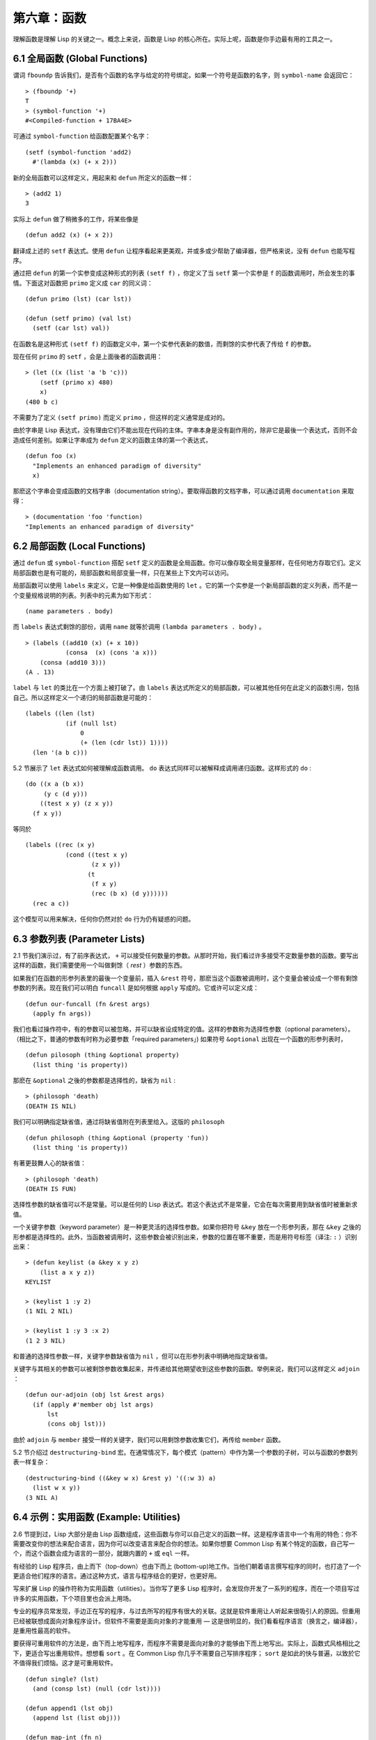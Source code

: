 .. highlight:: cl
   :linenothreshold: 0

第六章：函数
***************************************************

理解函数是理解 Lisp 的关键之一。概念上来说，函数是 Lisp 的核心所在。实际上呢，函数是你手边最有用的工具之一。

6.1 全局函数 (Global Functions)
==================================

谓词 ``fboundp`` 告诉我们，是否有个函数的名字与给定的符号绑定。如果一个符号是函数的名字，则 ``symbol-name`` 会返回它：

::

  > (fboundp '+)
  T
  > (symbol-function '+)
  #<Compiled-function + 17BA4E>

可通过 ``symbol-function`` 给函数配置某个名字：

::

  (setf (symbol-function 'add2)
    #'(lambda (x) (+ x 2)))

新的全局函数可以这样定义，用起来和 ``defun`` 所定义的函数一样：

::

  > (add2 1)
  3

实际上 ``defun`` 做了稍微多的工作，将某些像是

::

  (defun add2 (x) (+ x 2))

翻译成上述的 ``setf`` 表达式。使用 ``defun`` 让程序看起来更美观，并或多或少帮助了编译器，但严格来说，没有 ``defun`` 也能写程序。

通过把 ``defun`` 的第一个实参变成这种形式的列表 ``(setf f)`` ，你定义了当 ``setf`` 第一个实参是 ``f`` 的函数调用时，所会发生的事情。下面这对函数把 ``primo`` 定义成 ``car`` 的同义词：

::

  (defun primo (lst) (car lst))

  (defun (setf primo) (val lst)
    (setf (car lst) val))

在函数名是这种形式 ``(setf f)`` 的函数定义中，第一个实参代表新的数值，而剩馀的实参代表了传给 ``f`` 的参数。

现在任何 ``primo`` 的 ``setf`` ，会是上面後者的函数调用：

::

  > (let ((x (list 'a 'b 'c)))
      (setf (primo x) 480)
      x)
  (480 b c)

不需要为了定义 ``(setf primo)`` 而定义 ``primo`` ，但这样的定义通常是成对的。

由於字串是 Lisp 表达式，没有理由它们不能出现在代码的主体。字串本身是没有副作用的，除非它是最後一个表达式，否则不会造成任何差别。如果让字串成为 ``defun`` 定义的函数主体的第一个表达式，

::

  (defun foo (x)
    "Implements an enhanced paradigm of diversity"
    x)

那麽这个字串会变成函数的文档字串（documentation string）。要取得函数的文档字串，可以通过调用 ``documentation`` 来取得：

::

  > (documentation 'foo 'function)
  "Implements an enhanced paradigm of diversity"

6.2 局部函数 (Local Functions)
===============================

通过 ``defun`` 或 ``symbol-function`` 搭配 ``setf`` 定义的函数是全局函数。你可以像存取全局变量那样，在任何地方存取它们。定义局部函数也是有可能的，局部函数和局部变量一样，只在某些上下文内可以访问。

局部函数可以使用 ``labels`` 来定义，它是一种像是给函数使用的 ``let`` 。它的第一个实参是一个新局部函数的定义列表，而不是一个变量规格说明的列表。列表中的元素为如下形式：

::

  (name parameters . body)

而 ``labels`` 表达式剩馀的部份，调用 ``name`` 就等於调用 ``(lambda parameters . body)`` 。

::

  > (labels ((add10 (x) (+ x 10))
             (consa  (x) (cons 'a x)))
      (consa (add10 3)))
  (A . 13)

``label`` 与 ``let`` 的类比在一个方面上被打破了。由 ``labels`` 表达式所定义的局部函数，可以被其他任何在此定义的函数引用，包括自己。所以这样定义一个递归的局部函数是可能的：

::

  (labels ((len (lst)
             (if (null lst)
                 0
                 (+ (len (cdr lst)) 1))))
    (len '(a b c)))

5.2 节展示了 ``let`` 表达式如何被理解成函数调用。 ``do`` 表达式同样可以被解释成调用递归函数。这样形式的 ``do`` :

::

  (do ((x a (b x))
       (y c (d y)))
      ((test x y) (z x y))
    (f x y))

等同於

::

  (labels ((rec (x y)
             (cond ((test x y)
                    (z x y))
                   (t
                    (f x y)
                    (rec (b x) (d y))))))
    (rec a c))

这个模型可以用来解决，任何你仍然对於 ``do`` 行为仍有疑惑的问题。

6.3 参数列表 (Parameter Lists)
================================

2.1 节我们演示过，有了前序表达式， ``+`` 可以接受任何数量的参数。从那时开始，我们看过许多接受不定数量参数的函数。要写出这样的函数，我们需要使用一个叫做剩馀（ *rest* ）参数的东西。

如果我们在函数的形参列表里的最後一个变量前，插入 ``&rest`` 符号，那麽当这个函数被调用时，这个变量会被设成一个带有剩馀参数的列表。现在我们可以明白 ``funcall`` 是如何根据 ``apply`` 写成的。它或许可以定义成：

::

  (defun our-funcall (fn &rest args)
    (apply fn args))

我们也看过操作符中，有的参数可以被忽略，并可以缺省设成特定的值。这样的参数称为选择性参数（optional parameters）。（相比之下，普通的参数有时称为必要参数「required parameters」) 如果符号 ``&optional`` 出现在一个函数的形参列表时，

::

  (defun pilosoph (thing &optional property)
    (list thing 'is property))

那麽在 ``&optional`` 之後的参数都是选择性的，缺省为 ``nil`` :

::

  > (philosoph 'death)
  (DEATH IS NIL)

我们可以明确指定缺省值，通过将缺省值附在列表里给入。这版的 ``philosoph``

::

  (defun philosoph (thing &optional (property 'fun))
    (list thing 'is property))

有著更鼓舞人心的缺省值：

::

  > (philosoph 'death)
  (DEATH IS FUN)

选择性参数的缺省值可以不是常量。可以是任何的 Lisp 表达式。若这个表达式不是常量，它会在每次需要用到缺省值时被重新求值。

一个关键字参数（keyword parameter）是一种更灵活的选择性参数。如果你把符号 ``&key`` 放在一个形参列表，那在 ``&key`` 之後的形参都是选择性的。此外，当函数被调用时，这些参数会被识别出来，参数的位置在哪不重要，而是用符号标签（译注: ``:`` ）识别出来：

::

  > (defun keylist (a &key x y z)
      (list a x y z))
  KEYLIST

  > (keylist 1 :y 2)
  (1 NIL 2 NIL)

  > (keylist 1 :y 3 :x 2)
  (1 2 3 NIL)

和普通的选择性参数一样，关键字参数缺省值为 ``nil`` ，但可以在形参列表中明确地指定缺省值。

关键字与其相关的参数可以被剩馀参数收集起来，并传递给其他期望收到这些参数的函数。举例来说，我们可以这样定义 ``adjoin`` ：

::

  (defun our-adjoin (obj lst &rest args)
    (if (apply #'member obj lst args)
        lst
        (cons obj lst)))

由於 ``adjoin`` 与 ``member`` 接受一样的关键字，我们可以用剩馀参数收集它们，再传给 ``member`` 函数。

5.2 节介绍过 ``destructuring-bind`` 宏。在通常情况下，每个模式（pattern）中作为第一个参数的子树，可以与函数的参数列表一样复杂：

::

  (destructuring-bind ((&key w x) &rest y) '((:w 3) a)
    (list w x y))
  (3 NIL A)

6.4 示例：实用函数 (Example: Utilities)
=========================================

2.6 节提到过，Lisp 大部分是由 Lisp 函数组成，这些函数与你可以自己定义的函数一样。这是程序语言中一个有用的特色：你不需要改变你的想法来配合语言，因为你可以改变语言来配合你的想法。如果你想要 Common Lisp 有某个特定的函数，自己写一个，而这个函数会成为语言的一部分，就跟内置的 ``+`` 或 ``eql`` 一样。

有经验的 Lisp 程序员，由上而下（top-down）也由下而上 (bottom-up)地工作。当他们朝着语言撰写程序的同时，也打造了一个更适合他们程序的语言。通过这种方式，语言与程序结合的更好，也更好用。

写来扩展 Lisp 的操作符称为实用函数（utilities）。当你写了更多 Lisp 程序时，会发现你开发了一系列的程序，而在一个项目写过许多的实用函数，下个项目里也会派上用场。

专业的程序员常发现，手边正在写的程序，与过去所写的程序有很大的关联。这就是软件重用让人听起来很吸引人的原因。但重用已经被联想成面向对象程序设计。但软件不需要是面向对象的才能重用 –– 这是很明显的，我们看看程序语言（换言之，编译器），是重用性最高的软件。

要获得可重用软件的方法是，由下而上地写程序，而程序不需要是面向对象的才能够由下而上地写出。实际上，函数式风格相比之下，更适合写出重用软件。想想看 ``sort`` 。在 Common Lisp 你几乎不需要自己写排序程序； ``sort`` 是如此的快与普遍，以致於它不值得我们烦恼。这才是可重用软件。

::

  (defun single? (lst)
    (and (consp lst) (null (cdr lst))))

  (defun append1 (lst obj)
    (append lst (list obj)))

  (defun map-int (fn n)
    (let ((acc nil))
      (dotimes (i n)
        (push (funcall fn i) acc))
      (nreverse acc)))

  (defun filter (fn lst)
    (let ((acc nil))
      (dolist (x lst)
        (let ((val (funcall fn x)))
          (if val (push val acc))))
      (nreverse acc)))

  (defun most (fn lst)
    (if (null lst)
        (values nil nil)
        (let* ((wins (car lst))
               (max (funcall fn wins)))
          (dolist (obj (cdr lst))
            (let ((score (funcall fn obj)))
              (when (> score max)
                (setf wins obj
                      max  score))))
          (values wins max))))

**图 6.1 实用函数**

你可以通过撰写实用函数，在程序里做到同样的事情。图 6.1 挑选了一组实用的函数。前两个 ``single?`` 与 ``append1`` 函数，放在这的原因是要演示，即便是小程序也很有用。前一个函数 ``single?`` ，当实参是只有一个元素的列表时，返回真。

::

  > (single? '(a))
  T

而後一个函数 ``append1`` 和 ``cons`` 很像，但在列表後面新增一个元素，而不是在前面:

::

  > (append1 '(a b c)'d)
  (A B C D)

下个实用函数是 ``map-int`` ，接受一个函数与整数 ``n`` ，并返回将函数应用至整数 ``0`` 到 ``n-1`` 的结果的列表。

这在测试的时候非常好用（一个 Lisp 的优点之一是，互动环境让你可以轻松地写出测试）。如果我们只想要一个 ``0`` 到 ``9`` 的列表，我们可以：

::

  > (map-int #'identity 10)
  (0 1 2 3 4 5 6 7 8 9)

然而要是我们想要一个具有 10 个随机数的列表，每个数介於 0 至 99 之间（包含 99），我们可以忽略参数并只要:

::

  > (map-int #'(lambda (x) (random 100))
             10)
  (85 50 73 64 28 21 40 67 5 32)

``map-int`` 的定义说明了 Lisp 构造列表的标准做法（idiom）之一。我们创建一个累积器 ``acc`` ，初始化是 ``nil`` ，并将之後的对象累积起来。当累积完毕时，反转累积器。 [1]_

我们在 ``filter`` 中看到同样的做法。 ``filter`` 接受一个函数与一个列表，将函数应用至列表元素上时，返回所有非 ``nil`` 元素:

::

  > (filter #'(lambda (x)
                (and (evenp x) (+ x 10)))
            '(1 2 3 4 5 6 7))
  (12 14 16)

另一种思考 ``filter`` 的方式是用通用版本的 ``remove-if`` 。

图 6.1 的最後一个函数， ``most`` ，根据某个评分函数（scoring function），返回列表中最高分的元素。它返回两个值，获胜的元素以及它的分数:

::

  > (most #'length '((a b) (a b c) (a)))
  (A B C)
  3

如果平手的话，返回先驰得点的元素。

注意图 6.1 的最後三个函数，它们全接受函数作为参数。 Lisp 使得将函数作为参数传递变得便捷，而这也是为什么，Lisp 适合由下而上程序设计的原因之一。成功的实用函数必须是通用的，当你可以将细节作为函数参数传递时，要将通用的部份抽象起来就变得容易许多。

本节给出的函数是通用的实用函数。可以用在任何种类的程序。但也可以替特定种类的程序撰写实用函数。确实，当我们谈到宏时，你可以凌驾于 Lisp 之上，写出自己的特定语言，如果你想这么做的话。如果你想要写可重用软件，看起来这是最靠谱的方式。

6.5 闭包 (Closures)
=======================================

函数可以如表达式的值，或是其它对象那样被返回。以下是接受一个实参，并依其类型返回特定的结合函数：

::

  (defun combiner (x)
    (typecase x
      (number #'+)
      (list #'append)
      (t #'list)))

在这之上，我们可以创建一个通用的结合函数:

::

  (defun combine (&rest args)
    (apply (combiner (car args))
           args))

它接受任何类型的参数，并以适合它们类型的方式结合。（为了简化这个例子，我们假定所有的实参，都有著一样的类型。）

::

  > (combine 2 3)
  5
  > (combine '(a b) '(c d))
  (A B C D)

2.10 小节提过词法变量（lexical variables）只在被定义的上下文内有效。伴随这个限制而来的是，只要那个上下文还有在使用，它们就保证会是有效的。

如果函数在词法变量的作用域里被定义时，函数仍可引用到那个变量，即便函数被作为一个值返回了，返回至词法变量被创建的上下文之外。下面我们创建了一个把实参加上 ``3`` 的函数：

::

  > (setf fn (let ((i 3))
               #'(lambda (x) (+ x i))))
  #<Interpreted-Function C0A51E>
  > (funcall fn 2)
  5

当函数引用到外部定义的变量时，这外部定义的变量称为自由变量（free variable）。函数引用到自由的词法变量时，称之为闭包（closure）。 [2]_ 只要函数还存在，变量就必须一起存在。

闭包结合了函数与环境（environment）；无论何时，当一个函数引用到周围词法环境的某个东西时，闭包就被隐式地创建出来了。这悄悄地发生在像是下面这个函数，是一样的概念:

::

  (defun add-to-list (num lst)
    (mapcar #'(lambda (x)
                (+ x num))
            lst))

这函数接受一个数字及列表，并返回一个列表，列表元素是元素与传入数字的和。在 lambda 表达式里的变量 ``num`` 是自由的，所以像是这样的情况，我们传递了一个闭包给 ``mapcar`` 。

一个更显着的例子会是函数在被调用时，每次都返回不同的闭包。下面这个函数返回一个加法器（adder）:

::

  (defun make-adder (n)
    #'(lambda (x)
        (+ x n)))

它接受一个数字，并返回一个将该数字与其参数相加的闭包（函数）。

::

  > (setf add3 (make-adder 3))
  #<Interpreted-Function COEBF6>
  > (funcall add3 2)
  5
  > (setf add27 (make-adder 27))
  #<Interpreted-Function C0EE4E>
  > (funcall add27 2)
  29

我们可以产生共享变量的数个闭包。下面我们定义共享一个计数器的两个函数:

::

  (let ((counter 0))
    (defun reset ()
      (setf counter 0))
    (defun stamp ()
      (setf counter (+ counter 1))))

这样的一对函数或许可以用来创建时间戳章（time-stamps）。每次我们调用 ``stamp`` 时，我们获得一个比之前高的数字，而调用 ``reset`` 我们可以将计数器归零:

::

  > (list (stamp) (stamp) (reset) (stamp))
  (1 2 0 1)

你可以使用全局计数器来做到同样的事情，但这样子使用计数器，可以保护计数器被非预期的引用。

Common Lisp 有一个内置的函数 ``complement`` 函数，接受一个谓词，并返回谓词的补数（complement）。比如：

::

  > (mapcar (complement #'oddp)
            '(1 2 3 4 5 6))
  (NIL T NIL T NIL T)

有了闭包以后，很容易就可以写出这样的函数：

::

  (defun our-complement (f)
    #'(lambda (&rest args)
        (not (apply f args))))

如果你停下来好好想想，会发现这是个非凡的小例子；而这仅是冰山一角。闭包是 Lisp 特有的美妙事物之一。闭包开创了一种在别的语言当中，像是不可思议的程序设计方法。

6.6 示例：函数构造器 (Example: Function Builders)
=====================================================

Dylan 是 Common Lisp 与 Scheme 的混合物，有着 Pascal 一般的语法。它有着大量返回函数的函数：除了上一节我们所看过的 `complement` ，Dylan 包含: ``compose`` 、 ``disjoin`` 、 ``conjoin`` 、 ``curry`` 、 ``rcurry`` 以及 ``always`` 。图 6.2 有这些函数的 Common Lisp 实现，而图 6.3 演示了一些从定义延伸出的等价函数。

::

  (defun compose (&rest fns)
    (destructuring-bind (fn1 . rest) (reverse fns)
      #'(lambda (&rest args)
          (reduce #'(lambda (v f) (funcall f v))
                  rest
                  :initial-value (apply fn1 args)))))

  (defun disjoin (fn &rest fns)
    (if (null fns)
        fn
        (let ((disj (apply #'disjoin fns)))
          #'(lambda (&rest args)
              (or (apply fn args) (apply disj args))))))

  (defun conjoin (fn &rest fns)
    (if (null fns)
        fn
        (let ((conj (apply #'conjoin fns)))
          #'(lambda (&rest args)
              (and (apply fn args) (apply conj args))))))

  (defun curry (fn &rest args)
    #'(lambda (&rest args2)
        (apply fn (append args args2))))

  (defun rcurry (fn &rest args)
    #'(lambda (&rest args2)
        (apply fn (append args2 args))))

  (defun always (x) #'(lambda (&rest args) x))

**图 6.2 Dylan 函数建构器**

首先， ``compose`` 接受一个或多个函数，并返回一个依序将其参数应用的新函数，即，

::

  (compose #'a #'b #'c)

返回一个函数等同於

::

  #'(lambda (&rest args) (a (b (apply #'c args))))

这代表着 ``compose`` 的最後一个实参，可以是任意长度，但其它函数只能接受一个实参。

下面我们建构了一个函数，先给取参数的平方根，取整后再放回列表里，接著返回:

::

  > (mapcar (compose #'list #'round #'sqrt)
            '(4 9 16 25))
  ((2) (3) (4) (5))

接下来的两个函数， ``disjoin`` 及 ``conjoin`` 同接受一个或多个谓词作为参数： ``disjoin`` 当任一谓词返回真时，返回真，而 ``conjoin`` 当所有谓词返回真时，返回真。

::

  > (mapcar (disjoin #'integerp #'symbolp)
            '(a "a" 2 3))
  (T NIL T T)

::

  > (mapcar (conjoin #'integerp #'symbolp)
            '(a "a" 2 3))
  (NIL NIL NIL T)

若考虑将谓词定义成集合， ``disjoin`` 返回传入参数的联集（union），而 ``conjoin`` 则是返回传入参数的交集（intersection）。

::

        cddr = (compose #'cdr #'cdr)
        nth  = (compose #'car #'nthcdr)
        atom = (compose #'not #'consp)
             = (rcurry #'typep 'atom)
          <= = (disjoin #'< #'=)
       listp = (disjoin #'< #'=)
             = (rcurry #'typep 'list)
          1+ = (curry #'+ 1)
             = (rcurry #'+ 1)
          1- = (rcurry #'- 1)
      mapcan = (compose (curry #'apply #'nconc) #'mapcar
  complement = (curry #'compose #'not)

**图 6.3 某些等价函数**

函数 ``curry`` 与 ``rcurry`` （“right curry”）精神上与前一小节的 ``make-adder`` 相同。两者皆接受一个函数及某些参数，并返回一个期望剩馀参数的新函数。下列任一个函数等同於 ``(make-adder 3)`` :

::

  (curry #'+ 3)
  (rcurry #'+ 3)

当函数的参数顺序重要时，很明显可以看出 ``curry`` 与 ``rcurry`` 的差别。如果我们 ``curry #'-`` ，我们得到一个用其参数减去某特定数的函数，

::

  (funcall (curry #'- 3) 2)
  1

而当我们 ``rcurry #'-`` 时，我们得到一个用某特定数减去其参数的函数:

::

  (funcall (rcurry #'- 3) 2)
  -1

最後， ``always`` 函数是 Common Lisp 函数 ``constantly`` 。接受一个参数并原封不动返回此参数的函数。和 ``identity`` 一样，在很多需要传入函数参数的情况下很有用。

6.7 动态作用域 (Dynamic Sc​​ope)
====================================================

2.11 小节解释过局部与全局变量的差别。实际的差别是词法作用域（lexical scope）的词法变量（lexical variable），与动态作用域（dynamic scope）的特别变量（special variable）的区别。但这俩几乎是没有区别，因为局部变量几乎总是是词法变量，而全局变量总是是特别变量。

在词法作用域下，一个符号引用到上下文中符号名字出现的地方。局部变量缺省有着词法作用域。所以如果我们在一个环境里定义一个函数，其中有一个变量叫做 ``x`` ，

::

  (let ((x 10))
    (defun foo ()
      x))

则无论 ``foo`` 被调用时有存在其它的 ``x`` ，主体内的 ``x`` 都会引用到那个变量:

::

  > (let ((x 20)) (foo))
  10

而动态作用域，我们在环境中函数被调用的地方寻找变量。要使一个变量是动态作用域的，我们需要在任何它出现的上下文中声明它是 ``special`` 。如果我们这样定义 ``foo`` ：

::

  (let ((x 10))
    (defun foo ()
      (declare (special x))
      x))

则函数内的 ``x`` 就不再引用到函数定义里的那个词法变量，但会引用到函数被调用时，当下所存在的任何特别变量 ``x`` :

::

  (let ((x 20))
    (declare (special x))
    (foo))

新的变量被创建出来之後， 一个 ``declare`` 调用可以在代码的任何地方出现。 ``special`` 声明是独一无二的，因为它可以改变程序的行为。 13 章将讨论其它种类的声明。所有其它的声明，只是给编译器的建议；或许可以使程序运行的更快，但不会改变程序的行为。

通过在顶层调用 ``setf`` 来配置全局变量，是隐式地将变量声明为特殊变量:

::

  > (setf x 30)
  30
  > (foo)
  30

在一个文件里的代码，如果你不想依赖隐式的特殊声明，可以使用 ``defparameter`` 取代，让程序看起来更简洁。

动态作用域什么时候会派上用场呢？通常用来暂时给某个全局变量赋新值。举例来说，有 11 个变量来控制对象印出的方式，包括了 ``*print-base*`` ，缺省是 ``10`` 。如果你想要用 16 进制显示数字，你可以重新绑定 ``*print-base*`` :

::

  > (let ((*print-base* 16))
      (princ 32)
  20
  32

这里显示了两件事情，由 ``princ`` 产生的输出，以及它所返回的值。他们代表着同样的数字，第一次在被印出时，用 16 进制显示，而第二次，因为在 ``let`` 表达式外部，所以是用十进制显示，因为 ``*print-base*`` 回到之前的数值， ``10`` 。

6.8 编译 (Compilation)
========================================

Common Lisp 函数可以独立被编译或挨个文件编译。如果你只是在顶层输入一个 ``defun`` 表达式：

::

  > (defun foo (x) (+ x 1))
  FOO

许多实现会创建一个直译的函数（interpreted function）。你可以将函数传给 ``compiled-function-p`` 来检查一个函数是否有被编译:

::

  > (compiled-function-p #'foo)
  NIL

若你将 ``foo`` 函数名传给 ``compile`` :

::

  > (compile 'foo)
  FOO

则这个函数会被编译，而直译的定义会被编译出来的取代。编译与直译函数的行为一样，只不过对 ``compiled-function-p`` 来说不一样。

你可以把列表作为参数传给 ``compile`` 。这种 ``compile`` 的用法在 161 页 (译注: 10.1 小节)。

有一种函数你不能作为参数传给 ``compile`` ：一个像是 ``stamp`` 或是 ``reset`` 这种，在顶层明确使用词法上下文输入的函数 (即 ``let`` ) [3]_ 在一个文件里面定义这些函数，接着编译然後载入文件是可以的。这么限制直译的代码的是实作的原因，而不是因为在词法上下文里明确定义函数有什麽问题。

通常要编译 Lisp 代码不是挨个函数编译，而是使用 ``compile-file`` 编译整个文件。这个函数接受一个文件名，并创建一个原始码的编译版本 –– 通常会有同样的名称，但不同的扩展名。当编译过的文件被载入时， ``compiled-function-p`` 应给所有定义在文件内的函数返回真。

当一个函数包含在另一个函数内时，包含它的函数会被编译，而且内部的函数也会被编译。所以 ``make-adder`` (108 页)被编译时，它会返回编译的函数:

::

  > (compile 'make-adder)
  MAKE-ADDER
  > (compiled-function-p (make-adder 2))
  T

6.9 使用递归 (Using Recursion)
================================================

比起多数别的语言，递归在 Lisp 中扮演了一个重要的角色。这主要有三个原因：

1. 函数式程序设计。递归演算法有副作用的可能性较低。

2. 递归数据结构。 Lisp 隐式地使用了指标，使得递归地定义数据结构变简单了。最常见的是用在列表：一个列表的递归定义，列表为空表，或是一个 ``cons`` ，其中 ``cdr`` 也是个列表。

3. 优雅性。Lisp 程序员非常关心它们的程序是否美丽，而递归演算法通常比迭代演算法来得优雅。

学生们起初会觉得递归很难理解。但 3.9 节指出了，如果你想要知道是否正确，不需要去想递归函数所有的调用过程。

同样的如果你想写一个递归函数。如果你可以描述问题是怎么递归解决的，通常很容易将解法转成代码。要使用递归来解决一个问题，你需要做两件事：

1. 你必须要示范如何解决问题的一般情况，通过将问题切分成有限小并更小的子问题。

2. 你必须要示范如何通过 –– 有限的步骤，来解决最小的问题 –– 基本用例。

如果这两件事完成了，那问题就解决了。因为递归每次都将问题变得更小，而一个有限的问题终究会被解决的，而最小的问题仅需几个有限的步骤就能解决。

举例来说，下面这个找到一个正规列表（proper list）长度的递归算法，我们每次递归时，都可以找到更小列表的长度：

1. 在一般情况下，一个正规列表的长度是它的 ``cdr`` 加一。

2. 基本用例，空列表长度为 ``0`` 。

当这个描述翻译成代码时，先处理基本用例；但公式化递归演算法时，我们通常从一般情况下手。

前述的演算法，明确地描述了一种找到正规列表长度的方法。当你定义一个递归函数时，你必须要确定你在分解问题时，问题实际上越变越小。取得一个正规列表的 ``cdr`` 会给出 ``length`` 更小的子问题，但取得环状列表（circular list）的 ``cdr`` 不会。

这里有两个递归算法的示例。假定参数是有限的。注意第二个示例，我们每次递归时，将问题分成两个更小的问题：

第一个例子， ``member`` 函数，我们说某物是列表的成员，需满足：如果它是第一个元素的成员或是 ``member`` 的 ``cdr`` 的成员。但空列表没有任何成员。

第二个例子， ``copy-tree`` 一个 ``cons`` 的 ``copy-tree`` ，是一个由 ``cons`` 的 ``car`` 的 ``copy-tree`` 与 ``cdr`` 的 ``copy-tree`` 所组成的。一个原子的 ``copy-treee`` 是它自己。

一旦你可以这样描述算法，要写出递归函数只差一步之遥。

某些算法通常是这样表达最自然，而某些算法不是。你可能需要翻回前面，试试不使用递归来定义 ``our-copy-tree`` (41 页，译注: 3.8 小节)。另一方面来说，23 页 (译注: 2.13 节) 迭代版本的 ``show-squares`` 可能更容易比 24 页的递归版本要容易理解。某些时候是很难看出哪个形式比较自然，直到你试着去写出程序来。

如果你关心效率，有两个你需要考虑的议题。第一，尾递归（tail-recursive），会在 13.2 节讨论。一个好的编译器，使用循环或是尾递归的速度，应该是没有或是区别很小的。然而如果你需要使函数变成尾递归的形式时，或许直接用迭代会更好。

另一个需要铭记在心的议题是，最显而易见的递归算法，不一定是最有效的。经典的例子是费氏函数。它是这样递归地被定义的，

  1. Fib(0) = Fib(1) = 1

  2. Fib(n) = Fib(n-1)+Fib(n-2)

直接翻译这个定义，

::

  (defun fib (n)
    (if (<= n 1)
        1
        (+ (fib (- n 1))
           (fib (- n 2)))))

这样是效率极差的。一次又一次的重复计算。如果你要找 ``(fib 10)`` ，这个函数计算 ``(fib 9)`` 与 ``(fib 8)`` 。但要计算出 ``(fib 9)`` ，它需要再次计算 ``(fib 8)`` ，等等。

下面是一个算出同样结果的迭代版本:

::

  (defun fib (n)
    (do ((i n (- i 1))
         (f1 1 (+ f1 f2))
         (f2 1 f1))
        ((<= i 1) f1)))

迭代的版本不如递归版本来得直观，但是效率远远高出许多。这样的事情在实践中常发生吗？非常少 –– 这也是为什麽所有的教科书都使用一样的例子 –– 但这是需要注意的事。

Chapter 6 总结 (Summary)
============================

1. 命名函数是一个存在符号的 ``symbol-function`` 部分的函数。 ``defun`` 宏隐藏了这样的细节。它也允许你定义文档字串（documentation string），并指定 ``setf`` 要怎麽处理函数调用。

2. 定义局部函数是有可能的，与定义局部变量有相似的精神。

3. 函数可以有选择性参数（optional）、剩馀（rest）以及关键字（keyword）参数。

4. 实用函数是 Lisp 的扩展。他们是由下而上编程的小规模示例。

5. 只要有某物引用到词法变量时，它们会一直存在。闭包是引用到自由变量的函数。你可以写出返回闭包的函数。

6. Dylan 提供了构造函数的函数。很简单就可以使用闭包，然后在 Common Lisp 中实现它们。

7. 特别变量（special variable）有动态作用域 (dynamic scope)。

8. Lisp 函数可以单独编译，或（更常见）编译整个文件。

9. 一个递归演算法通过将问题细分成更小丶更小的子问题来解决问题。

Chapter 6 练习 (Exercises)
==================================

1. 定义一个 ``tokens`` 版本 (67 页)，接受 ``:test`` 与 ``:start`` 参数，缺省分别是 ``#'constituent`` 与 ``0`` 。(译注: 67 页在 4.5 小节)

2. 定义一个 ``bin-search`` (60 页)的版本，接受 ``:key`` , ``:test`` , ``start`` 与 ``end`` 参数，有着一般的意义与缺省值。(译注: 60 页在 4.1 小节)

3. 定义一个函数，接受任何数目的参数，并返回传入的参数。

4. 修改 ``most`` 函数 (105 页)，使其返回 2 个数值，一个列表中最高分的两个元素。(译注: 105 页在 6.4 小节)

5. 用 ``filter`` (105 页) 来定义 ``remove-if`` （没有关键字）。(译注: 105 页在 6.4 小节)

6. 定义一个函数，接受一个参数丶一个数字，并返回目前传入参数中最大的那个。

7. 定义一个函数，接受一个参数丶一个数字，若传入参数比上个参数大时，返回真。函数第一次调用时应返回 ``nil`` 。

8. 假设 ``expensive`` 是一个接受一个参数的函数，一个介於 0 至 100 的整数（包含 100)，返回一个耗时的计算结果。定义一个函数 ``frugal`` 来返回同样的答案，但仅在没见过传入参数时调用 ``expensive`` 。

9. 定义一个像是 ``apply`` 的函数，但在任何数字印出前，缺省用 8 进制印出。


.. rubric:: 脚注

.. [1] 在这个情况下， ``nreverse`` (在 222 页描述)和 ``reverse`` 做一样的事情，但更有效率。

.. [2] “闭包”这个名字是早期的 Lisp 方言流传而来。它是从闭包需要在动态作用域里实现的方式衍生而来。

.. [3] 以前的 ANSI Common Lisp， ``compile`` 的第一个参数也不能是一个已经编译好的函数。